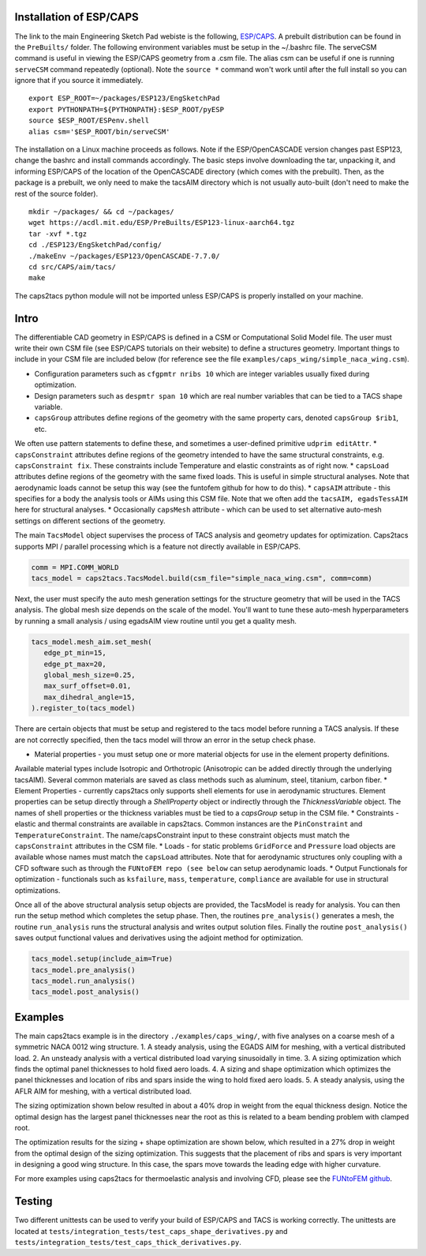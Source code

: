 Installation of ESP/CAPS
************************
The link to the main Engineering Sketch Pad webiste is the following, `ESP/CAPS <https://acdl.mit.edu/ESP/>`_.
A prebuilt distribution can be found in the ``PreBuilts/`` folder. The following environment variables must be setup in the ~/.bashrc file.
The serveCSM command is useful in viewing the ESP/CAPS geometry from a .csm file. The alias csm
can be useful if one is running ``serveCSM`` command repeatedly (optional). Note the ``source *`` command
won't work until after the full install so you can ignore that if you source it immediately.
::

   export ESP_ROOT=~/packages/ESP123/EngSketchPad
   export PYTHONPATH=${PYTHONPATH}:$ESP_ROOT/pyESP
   source $ESP_ROOT/ESPenv.shell
   alias csm='$ESP_ROOT/bin/serveCSM'

The installation on a Linux machine proceeds as follows. Note if the ESP/OpenCASCADE version changes
past ESP123, change the bashrc and install commands accordingly. The basic steps involve downloading the tar,
unpacking it, and informing ESP/CAPS of the location of the OpenCASCADE directory (which comes with the prebuilt).
Then, as the package is a prebuilt, we only need to make the tacsAIM directory which is not usually auto-built
(don't need to make the rest of the source folder).

::

   mkdir ~/packages/ && cd ~/packages/
   wget https://acdl.mit.edu/ESP/PreBuilts/ESP123-linux-aarch64.tgz
   tar -xvf *.tgz
   cd ./ESP123/EngSketchPad/config/
   ./makeEnv ~/packages/ESP123/OpenCASCADE-7.7.0/
   cd src/CAPS/aim/tacs/
   make

The caps2tacs python module will not be imported unless ESP/CAPS is properly installed on your machine.

Intro
*****
The differentiable CAD geometry in ESP/CAPS is defined in a CSM or Computational Solid Model file.
The user must write their own CSM file (see ESP/CAPS tutorials on their website) to define a structures geometry.
Important things to include in your CSM file are included below (for reference see the file ``examples/caps_wing/simple_naca_wing.csm``).

* Configuration parameters such as ``cfgpmtr nribs 10`` which are integer variables usually fixed during optimization.
* Design parameters such as ``despmtr span 10`` which are real number variables that can be tied to a TACS shape variable.
* ``capsGroup`` attributes define regions of the geometry with the same property cars, denoted ``capsGroup $rib1``, etc. 
We often use pattern statements to define these, and sometimes a user-defined primitive ``udprim editAttr``.
* ``capsConstraint`` attributes define regions of the geometry intended to have the same structural constraints, e.g. ``capsConstraint fix``.
These constraints include Temperature and elastic constraints as of right now.
* ``capsLoad`` attributes define regions of the geometry with the same fixed loads. This is useful in simple structural analyses. 
Note that aerodynamic loads cannot be setup this way (see the funtofem github for how to do this).
* ``capsAIM`` attribute - this specifies for a body the analysis tools or AIMs using this CSM file. Note that we often add the 
``tacsAIM, egadsTessAIM`` here for structural analyses. 
* Occasionally ``capsMesh`` attribute - which can be used to set alternative auto-mesh settings on different sections of the geometry.

The main ``TacsModel`` object supervises the process of TACS analysis and geometry updates for optimization.
Caps2tacs supports MPI / parallel processing which is a feature not directly available in ESP/CAPS.

.. code-block:: python

   comm = MPI.COMM_WORLD
   tacs_model = caps2tacs.TacsModel.build(csm_file="simple_naca_wing.csm", comm=comm)

Next, the user must specify the auto mesh generation settings for the structure geometry that will be
used in the TACS analysis. The global mesh size depends on the scale of the model. You'll want to tune these auto-mesh
hyperparameters by running a small analysis / using egadsAIM view routine until you get a quality mesh.

.. code-block:: python

   tacs_model.mesh_aim.set_mesh(
      edge_pt_min=15,
      edge_pt_max=20,
      global_mesh_size=0.25,
      max_surf_offset=0.01,
      max_dihedral_angle=15,
   ).register_to(tacs_model)

There are certain objects that must be setup and registered to the tacs model before running a TACS analysis.
If these are not correctly specified, then the tacs model will throw an error in the setup check phase.

* Material properties - you must setup one or more material objects for use in the element property definitions.
Available material types include Isotropic and Orthotropic (Anisotropic can be added directly through the underlying tacsAIM).
Several common materials are saved as class methods such as aluminum, steel, titanium, carbon fiber.
* Element Properties - currently caps2tacs only supports shell elements for use in aerodynamic structures. 
Element properties can be setup directly through a `ShellProperty` object or indirectly through the `ThicknessVariable` object.
The names of shell properties or the thickness variables must be tied to a `capsGroup` setup in the CSM file.
* Constraints - elastic and thermal constraints are available in caps2tacs. Common instances are the ``PinConstraint`` and ``TemperatureConstraint``.
The name/capsConstraint input to these constraint objects must match the ``capsConstraint`` attributes in the CSM file.
* Loads - for static problems ``GridForce`` and ``Pressure`` load objects are available whose names must match the ``capsLoad`` attributes.
Note that for aerodynamic structures only coupling with a CFD software such as through the ``FUNtoFEM repo (see below`` can setup aerodynamic loads.
* Output Functionals for optimization - functionals such as ``ksfailure``, ``mass``, ``temperature``, ``compliance``
are available for use in structural optimizations.

Once all of the above structural analysis setup objects are provided, the TacsModel is ready for analysis. You can
then run the setup method which completes the setup phase. Then, the routines ``pre_analysis()`` generates a mesh, 
the routine ``run_analysis`` runs the structural analysis and writes output solution files.
Finally the routine ``post_analysis()`` saves output functional values and derivatives using the adjoint method for optimization.

.. code-block:: python

   tacs_model.setup(include_aim=True)
   tacs_model.pre_analysis()
   tacs_model.run_analysis()
   tacs_model.post_analysis()

Examples
********
The main caps2tacs example is in the directory ``./examples/caps_wing/``, with five analyses
on a coarse mesh of a symmetric NACA 0012 wing structure. 
1. A steady analysis, using the EGADS AIM for meshing, with a vertical distributed load.
2. An unsteady analysis with a vertical distributed load varying sinusoidally in time.
3. A sizing optimization which finds the optimal panel thicknesses to hold fixed aero loads.
4. A sizing and shape optimization which optimizes the panel thicknesses and location of ribs
and spars inside the wing to hold fixed aero loads.
5. A steady analysis, using the AFLR AIM for meshing, with a vertical distributed load.

The sizing optimization shown below resulted in about a 40\% drop in weight from the equal thickness design. Notice 
the optimal design has the largest panel thicknesses near the root as this is related to a beam bending problem
with clamped root.

.. image:: images/c2tacs1.png
  :width: 400
  :alt: Sizing optimization history - results in about a 40\% drop in weight from the equal thickness design.

.. image:: images/c2tacs2.png
   :width: 400
   :alt: Optimal design from the sizing optimization.

The optimization results for the sizing + shape optimization are shown below, which resulted in a 27\% drop in weight
from the optimal design of the sizing optimization. This suggests that the placement of ribs and spars is very important 
in designing a good wing structure. In this case, the spars move towards the leading edge with higher curvature.

.. image:: images/c2tacs3.png
  :width: 400
  :alt: Sizing + Shape optimization history - results in about a 27\% drop in weight from the pure sizing optimal design.

.. image:: images/c2tacs4.png
   :width: 400
   :alt: Optimal design from the sizing + shape optimization, notice the optimal placement of ribs and spars to hold the vertical distributed loads.

For more examples using caps2tacs for thermoelastic analysis and involving CFD, please see the 
`FUNtoFEM github <https://github.com/smdogroup/funtofem/>`_.

Testing
*******
Two different unittests can be used to verify your build of ESP/CAPS and TACS is working correctly. The unittests
are located at ``tests/integration_tests/test_caps_shape_derivatives.py`` and ``tests/integration_tests/test_caps_thick_derivatives.py``.